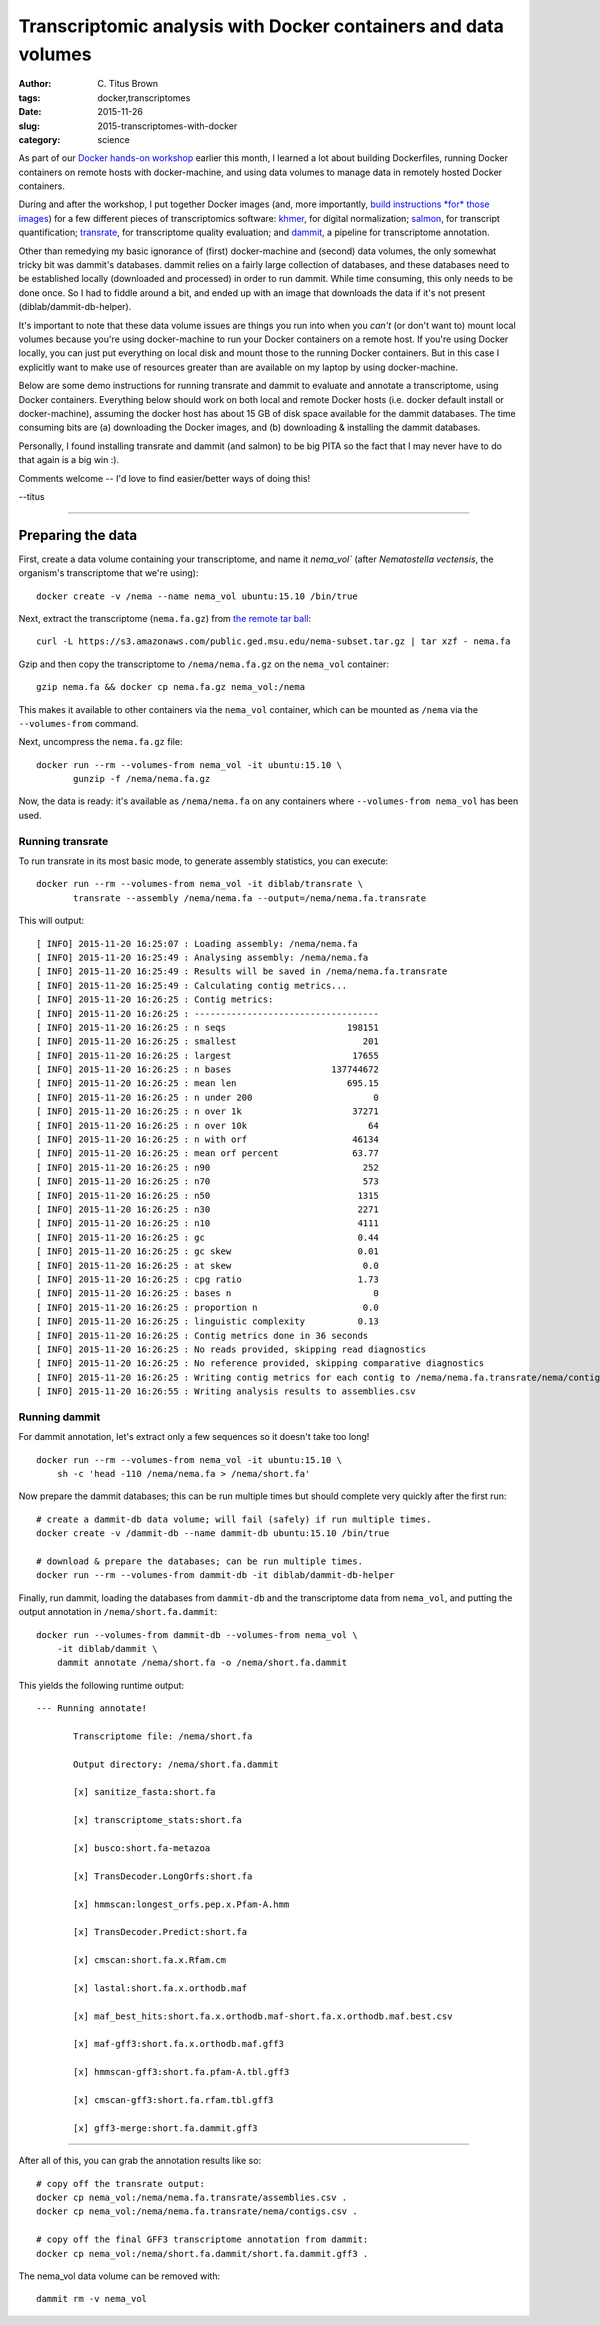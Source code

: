 Transcriptomic analysis with Docker containers and data volumes
###############################################################

:author: C\. Titus Brown
:tags: docker,transcriptomes
:date: 2015-11-26
:slug: 2015-transcriptomes-with-docker
:category: science

As part of our `Docker hands-on workshop
<https://github.com/ngs-docs/2015-nov-docker/blob/master/README.md>`__
earlier this month, I learned a lot about building Dockerfiles,
running Docker containers on remote hosts with docker-machine, and
using data volumes to manage data in remotely hosted Docker
containers.

During and after the workshop, I put together Docker images (and, more
importantly, `build instructions *for* those images
<https://github.com/ctb/2015-docker-building>`__) for a few different
pieces of transcriptomics software: `khmer
<http://khmer.readthedocs.org>`__, for digital normalization; `salmon
<http://salmon.readthedocs.org/>`__, for transcript quantification;
`transrate <http://hibberdlab.com/transrate/>`__, for transcriptome
quality evaluation; and `dammit <http://camillescott.org/dammit/>`__,
a pipeline for transcriptome annotation.

Other than remedying my basic ignorance of (first) docker-machine and
(second) data volumes, the only somewhat tricky bit was dammit's
databases.  dammit relies on a fairly large collection of databases,
and these databases need to be established locally (downloaded and
processed) in order to run dammit.  While time consuming, this only
needs to be done once.  So I had to fiddle around a bit, and ended up
with an image that downloads the data if it's not present
(diblab/dammit-db-helper).

It's important to note that these data volume issues are things you
run into when you *can't* (or don't want to) mount local volumes
because you're using docker-machine to run your Docker containers on a
remote host.  If you're using Docker locally, you can just put
everything on local disk and mount those to the running Docker
containers.  But in this case I explicitly want to make use of
resources greater than are available on my laptop by using
docker-machine.

Below are some demo instructions for running transrate and dammit to
evaluate and annotate a transcriptome, using Docker containers.
Everything below should work on both local and remote Docker hosts
(i.e. docker default install or docker-machine), assuming the docker
host has about 15 GB of disk space available for the dammit databases.
The time consuming bits are (a) downloading the Docker images, and (b)
downloading & installing the dammit databases.

Personally, I found installing transrate and dammit (and salmon) to be
big PITA so the fact that I may never have to do that again is a big
win :).

Comments welcome -- I'd love to find easier/better ways of doing this!

--titus

----

Preparing the data
~~~~~~~~~~~~~~~~~~

First, create a data volume containing your transcriptome, and name it
`nema_vol`` (after *Nematostella vectensis*, the organism's
transcriptome that we're using)::

   docker create -v /nema --name nema_vol ubuntu:15.10 /bin/true

Next, extract the transcriptome (``nema.fa.gz``) from `the remote tar ball <https://s3.amazonaws.com/public.ged.msu.edu/nema-subset.tar.gz>`__::

   curl -L https://s3.amazonaws.com/public.ged.msu.edu/nema-subset.tar.gz | tar xzf - nema.fa

Gzip and then copy the transcriptome to ``/nema/nema.fa.gz`` on the
``nema_vol`` container::

   gzip nema.fa && docker cp nema.fa.gz nema_vol:/nema

This makes it available to other containers via the ``nema_vol`` container,
which can be mounted as ``/nema`` via the ``--volumes-from`` command.

Next, uncompress the ``nema.fa.gz`` file::

   docker run --rm --volumes-from nema_vol -it ubuntu:15.10 \
          gunzip -f /nema/nema.fa.gz

Now, the data is ready: it's available as ``/nema/nema.fa`` on any containers
where ``--volumes-from nema_vol`` has been used.

Running transrate
-----------------

To run transrate in its most basic mode, to generate assembly statistics,
you can execute::

   docker run --rm --volumes-from nema_vol -it diblab/transrate \
          transrate --assembly /nema/nema.fa --output=/nema/nema.fa.transrate

This will output::

   [ INFO] 2015-11-20 16:25:07 : Loading assembly: /nema/nema.fa
   [ INFO] 2015-11-20 16:25:49 : Analysing assembly: /nema/nema.fa
   [ INFO] 2015-11-20 16:25:49 : Results will be saved in /nema/nema.fa.transrate
   [ INFO] 2015-11-20 16:25:49 : Calculating contig metrics...
   [ INFO] 2015-11-20 16:26:25 : Contig metrics:
   [ INFO] 2015-11-20 16:26:25 : -----------------------------------
   [ INFO] 2015-11-20 16:26:25 : n seqs                       198151
   [ INFO] 2015-11-20 16:26:25 : smallest                        201
   [ INFO] 2015-11-20 16:26:25 : largest                       17655
   [ INFO] 2015-11-20 16:26:25 : n bases                   137744672
   [ INFO] 2015-11-20 16:26:25 : mean len                     695.15
   [ INFO] 2015-11-20 16:26:25 : n under 200                       0
   [ INFO] 2015-11-20 16:26:25 : n over 1k                     37271
   [ INFO] 2015-11-20 16:26:25 : n over 10k                       64
   [ INFO] 2015-11-20 16:26:25 : n with orf                    46134
   [ INFO] 2015-11-20 16:26:25 : mean orf percent              63.77
   [ INFO] 2015-11-20 16:26:25 : n90                             252
   [ INFO] 2015-11-20 16:26:25 : n70                             573
   [ INFO] 2015-11-20 16:26:25 : n50                            1315
   [ INFO] 2015-11-20 16:26:25 : n30                            2271
   [ INFO] 2015-11-20 16:26:25 : n10                            4111
   [ INFO] 2015-11-20 16:26:25 : gc                             0.44
   [ INFO] 2015-11-20 16:26:25 : gc skew                        0.01
   [ INFO] 2015-11-20 16:26:25 : at skew                         0.0
   [ INFO] 2015-11-20 16:26:25 : cpg ratio                      1.73
   [ INFO] 2015-11-20 16:26:25 : bases n                           0
   [ INFO] 2015-11-20 16:26:25 : proportion n                    0.0
   [ INFO] 2015-11-20 16:26:25 : linguistic complexity          0.13
   [ INFO] 2015-11-20 16:26:25 : Contig metrics done in 36 seconds
   [ INFO] 2015-11-20 16:26:25 : No reads provided, skipping read diagnostics
   [ INFO] 2015-11-20 16:26:25 : No reference provided, skipping comparative diagnostics
   [ INFO] 2015-11-20 16:26:25 : Writing contig metrics for each contig to /nema/nema.fa.transrate/nema/contigs.csv
   [ INFO] 2015-11-20 16:26:55 : Writing analysis results to assemblies.csv

Running dammit
--------------

For dammit annotation, let's extract only a few sequences so it doesn't
take too long! ::

   docker run --rm --volumes-from nema_vol -it ubuntu:15.10 \
       sh -c 'head -110 /nema/nema.fa > /nema/short.fa'

Now prepare the dammit databases; this can be run multiple times but should
complete very quickly after the first run::

   # create a dammit-db data volume; will fail (safely) if run multiple times.
   docker create -v /dammit-db --name dammit-db ubuntu:15.10 /bin/true

   # download & prepare the databases; can be run multiple times.
   docker run --rm --volumes-from dammit-db -it diblab/dammit-db-helper

Finally, run dammit, loading the databases from ``dammit-db`` and the
transcriptome data from ``nema_vol``, and putting the output annotation
in ``/nema/short.fa.dammit``::

   docker run --volumes-from dammit-db --volumes-from nema_vol \
       -it diblab/dammit \
       dammit annotate /nema/short.fa -o /nema/short.fa.dammit

This yields the following runtime output::

   --- Running annotate!

          Transcriptome file: /nema/short.fa

          Output directory: /nema/short.fa.dammit

          [x] sanitize_fasta:short.fa

          [x] transcriptome_stats:short.fa

          [x] busco:short.fa-metazoa

          [x] TransDecoder.LongOrfs:short.fa

          [x] hmmscan:longest_orfs.pep.x.Pfam-A.hmm

          [x] TransDecoder.Predict:short.fa

          [x] cmscan:short.fa.x.Rfam.cm

          [x] lastal:short.fa.x.orthodb.maf

          [x] maf_best_hits:short.fa.x.orthodb.maf-short.fa.x.orthodb.maf.best.csv

          [x] maf-gff3:short.fa.x.orthodb.maf.gff3

          [x] hmmscan-gff3:short.fa.pfam-A.tbl.gff3

          [x] cmscan-gff3:short.fa.rfam.tbl.gff3

          [x] gff3-merge:short.fa.dammit.gff3

----

After all of this, you can grab the annotation results like so::

   # copy off the transrate output:
   docker cp nema_vol:/nema/nema.fa.transrate/assemblies.csv .
   docker cp nema_vol:/nema/nema.fa.transrate/nema/contigs.csv .

   # copy off the final GFF3 transcriptome annotation from dammit:
   docker cp nema_vol:/nema/short.fa.dammit/short.fa.dammit.gff3 .

The nema_vol data volume can be removed with::

   dammit rm -v nema_vol
